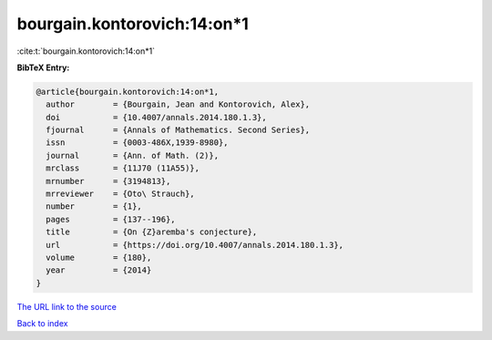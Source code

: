 bourgain.kontorovich:14:on*1
============================

:cite:t:`bourgain.kontorovich:14:on*1`

**BibTeX Entry:**

.. code-block:: bibtex

   @article{bourgain.kontorovich:14:on*1,
     author        = {Bourgain, Jean and Kontorovich, Alex},
     doi           = {10.4007/annals.2014.180.1.3},
     fjournal      = {Annals of Mathematics. Second Series},
     issn          = {0003-486X,1939-8980},
     journal       = {Ann. of Math. (2)},
     mrclass       = {11J70 (11A55)},
     mrnumber      = {3194813},
     mrreviewer    = {Oto\ Strauch},
     number        = {1},
     pages         = {137--196},
     title         = {On {Z}aremba's conjecture},
     url           = {https://doi.org/10.4007/annals.2014.180.1.3},
     volume        = {180},
     year          = {2014}
   }

`The URL link to the source <https://doi.org/10.4007/annals.2014.180.1.3>`__


`Back to index <../By-Cite-Keys.html>`__
